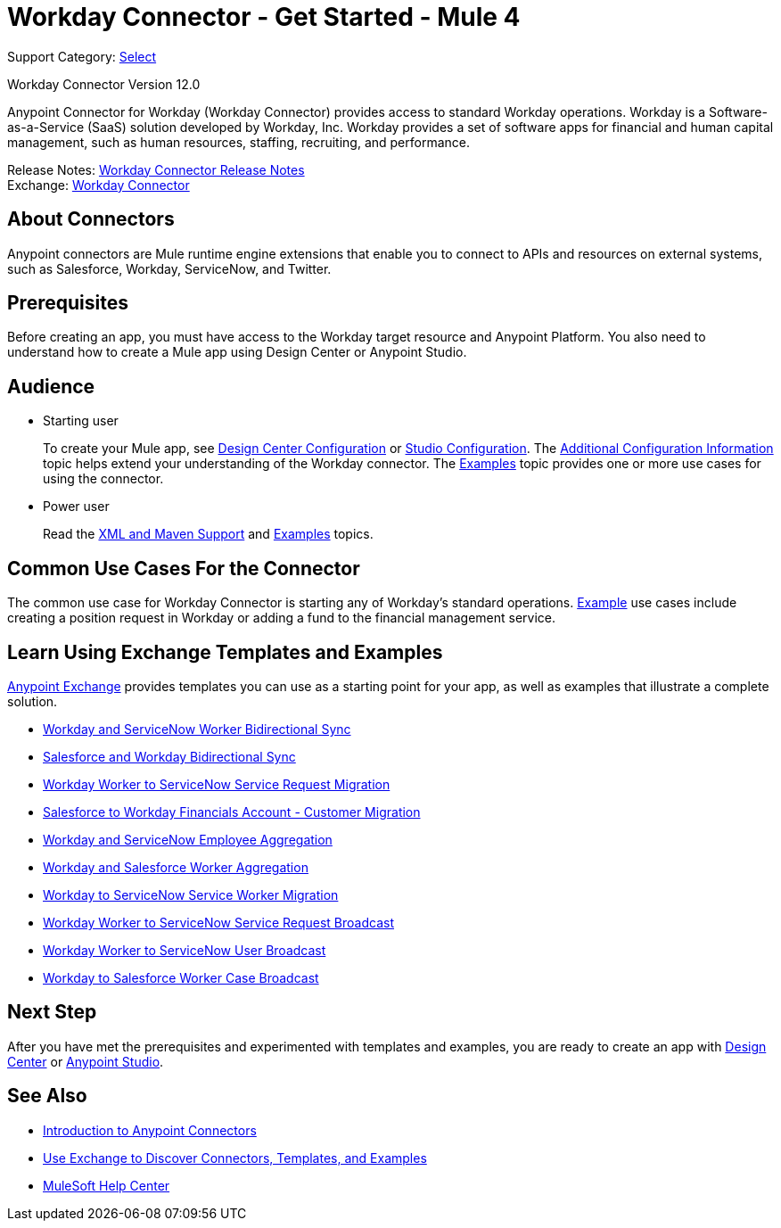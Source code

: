 = Workday Connector - Get Started - Mule 4


Support Category: https://www.mulesoft.com/legal/versioning-back-support-policy#anypoint-connectors[Select]

Workday Connector Version 12.0

Anypoint Connector for Workday (Workday Connector) provides access to standard Workday operations.
Workday is a Software-as-a-Service (SaaS) solution developed by Workday, Inc.
Workday provides a set of software apps for financial and human capital management, such as
human resources, staffing, recruiting, and performance.

Release Notes: xref:release-notes::connector/workday-connector-release-notes-mule-4.adoc[Workday Connector Release Notes] +
Exchange: https://www.mulesoft.com/exchange/com.mulesoft.connectors/mule-workday-connector/[Workday Connector]

== About Connectors

Anypoint connectors are Mule runtime engine extensions that enable you to connect
to APIs and resources on external systems, such as Salesforce, Workday, ServiceNow,
and Twitter.

== Prerequisites

Before creating an app, you must have access to the Workday target resource and
Anypoint Platform. You also need to understand how to create a Mule app using
Design Center or Anypoint Studio.

== Audience

* Starting user
+
To create your Mule app,
see xref:workday-connector-design-center.adoc[Design Center Configuration]
or xref:workday-connector-studio.adoc[Studio Configuration].
The
xref:workday-connector-config-topics.adoc[Additional Configuration Information]
topic helps extend your understanding of the Workday connector.
The xref:workday-connector-examples.adoc[Examples] topic provides one or more use cases for using the connector.
* Power user
+
Read the xref:workday-connector-xml-maven.adoc[XML and Maven Support]
and xref:workday-connector-examples.adoc[Examples] topics.

== Common Use Cases For the Connector

The common use case for Workday Connector is starting any of Workday's standard operations. xref:workday-connector-examples.adoc[Example] use cases include creating a position request in Workday or adding a fund to the financial management service.

== Learn Using Exchange Templates and Examples

https://www.mulesoft.com/exchange/[Anypoint Exchange] provides templates
you can use as a starting point for your app, as well as examples that illustrate a complete solution.

* https://anypoint.mulesoft.com/exchange/org.mule.templates/template-wday2snow-worker-bidirectional-sync[Workday and ServiceNow Worker Bidirectional Sync]
* https://www.mulesoft.com/exchange/org.mule.templates/template-sfdc2wday-user-bidirectional-sync[Salesforce and Workday Bidirectional Sync]
* https://anypoint.mulesoft.com/exchange/org.mule.templates/template-wday2snow-workerservicerequest-migration[Workday Worker to ServiceNow Service Request Migration]
* https://www.mulesoft.com/exchange/org.mule.templates/template-wday2sfdc-worker-migration[Salesforce to Workday Financials Account - Customer Migration]
* https://anypoint.mulesoft.com/exchange/org.mule.templates/template-wday2snow-employee-aggregation[Workday and ServiceNow Employee Aggregation]
* https://www.mulesoft.com/exchange/org.mule.templates/template-wday2sfdc-worker-aggregation[Workday and Salesforce Worker Aggregation]
* https://anypoint.mulesoft.com/exchange/org.mule.templates/template-wday2snow-worker-migration[Workday to ServiceNow Service Worker Migration]
* https://anypoint.mulesoft.com/exchange/org.mule.templates/template-wday2snow-worker2servicerequest-broadcast[Workday Worker to ServiceNow Service Request Broadcast]
* https://anypoint.mulesoft.com/exchange/org.mule.templates/template-wday2snow-worker2user-broadcast[Workday Worker to ServiceNow User Broadcast]
* https://www.mulesoft.com/exchange/org.mule.templates/template-wday2sfdc-workercase-broadcast[Workday to Salesforce Worker Case Broadcast]

== Next Step

After you have met the prerequisites and experimented with templates and examples, you are ready to create an app with
xref:workday-connector-design-center.adoc[Design Center] or xref:workday-connector-studio.adoc[Anypoint Studio].

== See Also

* xref:connectors::introduction/introduction-to-anypoint-connectors.adoc[Introduction to Anypoint Connectors]
* xref:connectors::introduction/intro-use-exchange.adoc[Use Exchange to Discover Connectors, Templates, and Examples]
* https://help.mulesoft.com[MuleSoft Help Center]
